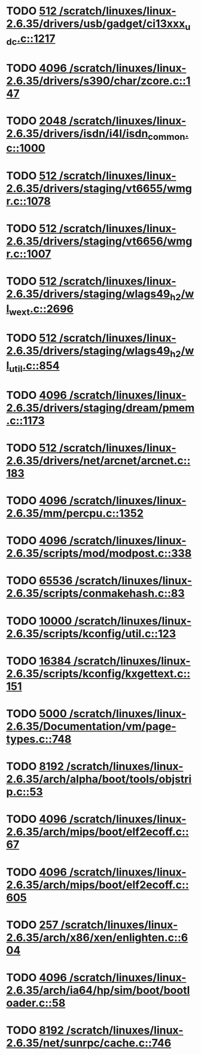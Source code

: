 * TODO [[view:/scratch/linuxes/linux-2.6.35/drivers/usb/gadget/ci13xxx_udc.c::face=ovl-face1::linb=1217::colb=10::cole=13][512 /scratch/linuxes/linux-2.6.35/drivers/usb/gadget/ci13xxx_udc.c::1217]]
* TODO [[view:/scratch/linuxes/linux-2.6.35/drivers/s390/char/zcore.c::face=ovl-face1::linb=147::colb=17::cole=21][4096 /scratch/linuxes/linux-2.6.35/drivers/s390/char/zcore.c::147]]
* TODO [[view:/scratch/linuxes/linux-2.6.35/drivers/isdn/i4l/isdn_common.c::face=ovl-face1::linb=1000::colb=22::cole=26][2048 /scratch/linuxes/linux-2.6.35/drivers/isdn/i4l/isdn_common.c::1000]]
* TODO [[view:/scratch/linuxes/linux-2.6.35/drivers/staging/vt6655/wmgr.c::face=ovl-face1::linb=1078::colb=11::cole=14][512 /scratch/linuxes/linux-2.6.35/drivers/staging/vt6655/wmgr.c::1078]]
* TODO [[view:/scratch/linuxes/linux-2.6.35/drivers/staging/vt6656/wmgr.c::face=ovl-face1::linb=1007::colb=11::cole=14][512 /scratch/linuxes/linux-2.6.35/drivers/staging/vt6656/wmgr.c::1007]]
* TODO [[view:/scratch/linuxes/linux-2.6.35/drivers/staging/wlags49_h2/wl_wext.c::face=ovl-face1::linb=2696::colb=25::cole=28][512 /scratch/linuxes/linux-2.6.35/drivers/staging/wlags49_h2/wl_wext.c::2696]]
* TODO [[view:/scratch/linuxes/linux-2.6.35/drivers/staging/wlags49_h2/wl_util.c::face=ovl-face1::linb=854::colb=24::cole=27][512 /scratch/linuxes/linux-2.6.35/drivers/staging/wlags49_h2/wl_util.c::854]]
* TODO [[view:/scratch/linuxes/linux-2.6.35/drivers/staging/dream/pmem.c::face=ovl-face1::linb=1173::colb=20::cole=24][4096 /scratch/linuxes/linux-2.6.35/drivers/staging/dream/pmem.c::1173]]
* TODO [[view:/scratch/linuxes/linux-2.6.35/drivers/net/arcnet/arcnet.c::face=ovl-face1::linb=183::colb=20::cole=23][512 /scratch/linuxes/linux-2.6.35/drivers/net/arcnet/arcnet.c::183]]
* TODO [[view:/scratch/linuxes/linux-2.6.35/mm/percpu.c::face=ovl-face1::linb=1352::colb=22::cole=26][4096 /scratch/linuxes/linux-2.6.35/mm/percpu.c::1352]]
* TODO [[view:/scratch/linuxes/linux-2.6.35/scripts/mod/modpost.c::face=ovl-face1::linb=338::colb=18::cole=22][4096 /scratch/linuxes/linux-2.6.35/scripts/mod/modpost.c::338]]
* TODO [[view:/scratch/linuxes/linux-2.6.35/scripts/conmakehash.c::face=ovl-face1::linb=83::colb=14::cole=19][65536 /scratch/linuxes/linux-2.6.35/scripts/conmakehash.c::83]]
* TODO [[view:/scratch/linuxes/linux-2.6.35/scripts/kconfig/util.c::face=ovl-face1::linb=123::colb=8::cole=13][10000 /scratch/linuxes/linux-2.6.35/scripts/kconfig/util.c::123]]
* TODO [[view:/scratch/linuxes/linux-2.6.35/scripts/kconfig/kxgettext.c::face=ovl-face1::linb=151::colb=9::cole=14][16384 /scratch/linuxes/linux-2.6.35/scripts/kconfig/kxgettext.c::151]]
* TODO [[view:/scratch/linuxes/linux-2.6.35/Documentation/vm/page-types.c::face=ovl-face1::linb=748::colb=10::cole=14][5000 /scratch/linuxes/linux-2.6.35/Documentation/vm/page-types.c::748]]
* TODO [[view:/scratch/linuxes/linux-2.6.35/arch/alpha/boot/tools/objstrip.c::face=ovl-face1::linb=53::colb=13::cole=17][8192 /scratch/linuxes/linux-2.6.35/arch/alpha/boot/tools/objstrip.c::53]]
* TODO [[view:/scratch/linuxes/linux-2.6.35/arch/mips/boot/elf2ecoff.c::face=ovl-face1::linb=67::colb=11::cole=15][4096 /scratch/linuxes/linux-2.6.35/arch/mips/boot/elf2ecoff.c::67]]
* TODO [[view:/scratch/linuxes/linux-2.6.35/arch/mips/boot/elf2ecoff.c::face=ovl-face1::linb=605::colb=12::cole=16][4096 /scratch/linuxes/linux-2.6.35/arch/mips/boot/elf2ecoff.c::605]]
* TODO [[view:/scratch/linuxes/linux-2.6.35/arch/x86/xen/enlighten.c::face=ovl-face1::linb=604::colb=31::cole=34][257 /scratch/linuxes/linux-2.6.35/arch/x86/xen/enlighten.c::604]]
* TODO [[view:/scratch/linuxes/linux-2.6.35/arch/ia64/hp/sim/boot/bootloader.c::face=ovl-face1::linb=58::colb=17::cole=21][4096 /scratch/linuxes/linux-2.6.35/arch/ia64/hp/sim/boot/bootloader.c::58]]
* TODO [[view:/scratch/linuxes/linux-2.6.35/net/sunrpc/cache.c::face=ovl-face1::linb=746::colb=23::cole=27][8192 /scratch/linuxes/linux-2.6.35/net/sunrpc/cache.c::746]]
